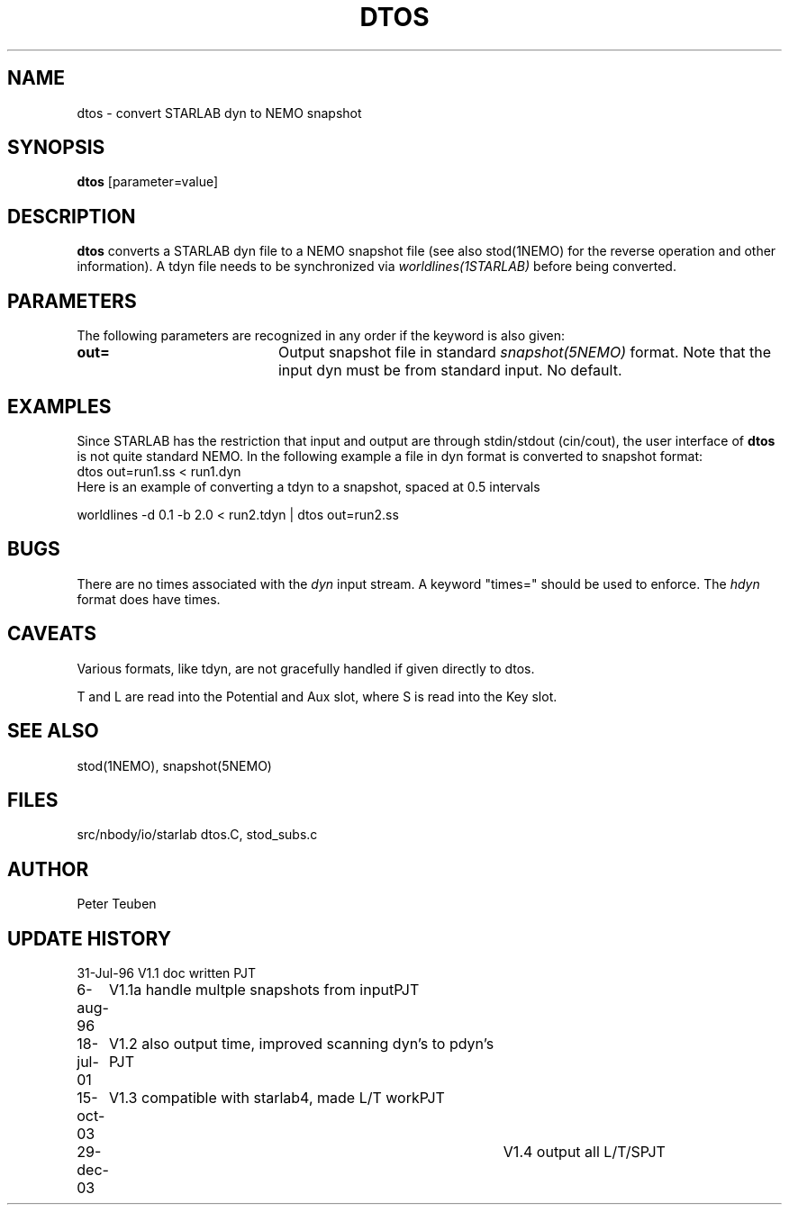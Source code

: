 .TH DTOS 1NEMO "29 December 2003"
.SH NAME
dtos \- convert STARLAB dyn to NEMO snapshot
.SH SYNOPSIS
\fBdtos\fP [parameter=value]
.SH DESCRIPTION
\fBdtos\fP converts a STARLAB dyn file to a NEMO snapshot file
(see also stod(1NEMO) for the reverse operation  and other information).
A tdyn file needs to be synchronized via \fIworldlines(1STARLAB)\fP before
being converted.
.SH PARAMETERS
The following parameters are recognized in any order if the keyword
is also given:
.TP 20
\fBout=\fP
Output snapshot file in standard \fIsnapshot(5NEMO)\fP
format. Note that the input dyn must be from standard input.
No default.
.SH EXAMPLES
Since STARLAB has the restriction that input and output are through
stdin/stdout (cin/cout), the user interface of \fBdtos\fP is not
quite standard NEMO. In the following example a file in dyn
format is converted to snapshot format:
.nf
        dtos out=run1.ss < run1.dyn
.fi
Here is an example of converting a tdyn to a snapshot, spaced at 0.5 intervals

.nf
	worldlines -d 0.1 -b 2.0 < run2.tdyn | dtos out=run2.ss
.fi
.SH BUGS
There are no times associated with the \fIdyn\fP
input stream. A keyword
"times=" should be used to enforce. The \fIhdyn\fP format does
have times.
.SH CAVEATS
Various formats, like tdyn, are not gracefully handled if given directly to
dtos.
.PP
T and L are read into the Potential and Aux slot, where S is read into the 
Key slot.
.SH SEE ALSO
stod(1NEMO), snapshot(5NEMO)
.SH FILES
.nf
.ta +1i
src/nbody/io/starlab  	dtos.C, stod_subs.c
.fi
.SH AUTHOR
Peter Teuben
.SH UPDATE HISTORY
.nf
.ta +1.0i +4.0i
31-Jul-96	V1.1 doc written	PJT
6-aug-96	V1.1a handle multple snapshots from input	PJT
18-jul-01	V1.2 also output time, improved scanning dyn's to pdyn's PJT
15-oct-03	V1.3 compatible with starlab4, made L/T work	PJT
29-dec-03   	V1.4 output all L/T/S	PJT
.fi
